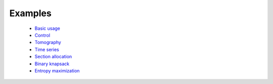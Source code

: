 =====================================
Examples
=====================================

	* `Basic usage <http://nbviewer.ipython.org/github/cvxgrp/Convex.jl/blob/master/examples/basic_usage.ipynb>`_
	* `Control <http://nbviewer.ipython.org/github/cvxgrp/Convex.jl/blob/master/examples/control.ipynb>`_
	* `Tomography <http://nbviewer.ipython.org/github/cvxgrp/Convex.jl/blob/master/examples/tomography/tomography.ipynb>`_
	* `Time series <http://nbviewer.ipython.org/github/cvxgrp/Convex.jl/blob/master/examples/time_series/time_series.ipynb>`_
	* `Section allocation <http://nbviewer.ipython.org/github/cvxgrp/Convex.jl/blob/master/examples/section_allocation/section_allocation.ipynb>`_
	* `Binary knapsack <http://nbviewer.ipython.org/github/cvxgrp/Convex.jl/blob/master/examples/binary_knapsack.ipynb>`_
	* `Entropy maximization <http://nbviewer.ipython.org/github/cvxgrp/Convex.jl/blob/master/examples/max_entropy.ipynb>`_
